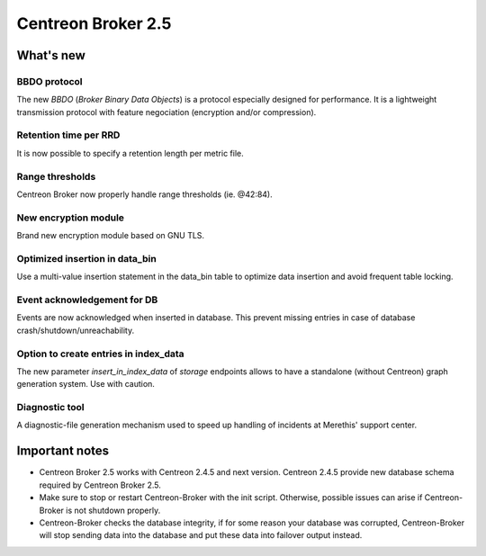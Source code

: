 ===================
Centreon Broker 2.5
===================

**********
What's new
**********

BBDO protocol
=============

The new *BBDO* (*Broker Binary Data Objects*) is a protocol especially
designed for performance. It is a lightweight transmission protocol
with feature negociation (encryption and/or compression).

Retention time per RRD
======================

It is now possible to specify a retention length per metric file.

Range thresholds
================

Centreon Broker now properly handle range thresholds (ie. @42:84).

New encryption module
=====================

Brand new encryption module based on GNU TLS.

Optimized insertion in data_bin
===============================

Use a multi-value insertion statement in the data_bin table to optimize
data insertion and avoid frequent table locking.

Event acknowledgement for DB
============================

Events are now acknowledged when inserted in database. This prevent
missing entries in case of database crash/shutdown/unreachability.

Option to create entries in index_data
======================================

The new parameter *insert_in_index_data* of *storage* endpoints allows
to have a standalone (without Centreon) graph generation system. Use
with caution.

Diagnostic tool
===============

A diagnostic-file generation mechanism used to speed up handling of
incidents at Merethis' support center.


***************
Important notes
***************

* Centreon Broker 2.5 works with Centreon 2.4.5 and next version.
  Centreon 2.4.5 provide new database schema required by Centreon
  Broker 2.5.
* Make sure to stop or restart Centreon-Broker with the init script.
  Otherwise, possible issues can arise if Centreon-Broker is not
  shutdown properly.
* Centreon-Broker checks the database integrity, if for some reason your
  database was corrupted, Centreon-Broker will stop sending data into the
  database and put these data into failover output instead.
